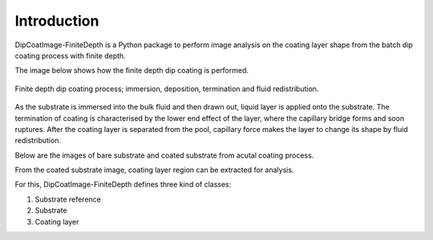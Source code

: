 ============
Introduction
============

DipCoatImage-FiniteDepth is a Python package to perform image analysis on the coating layer shape from the batch dip coating process with finite depth.

The image below shows how the finite depth dip coating is performed.

.. figure:: ./_images/finite-depth-dip-coating.jpg
   :align: center

   Finite depth dip coating process; immersion, deposition, termination and fluid redistribution.

As the substrate is immersed into the bulk fluid and then drawn out, liquid layer is applied onto the substrate.
The termination of coating is characterised by the lower end effect of the layer, where the capillary bridge forms and soon ruptures.
After the coating layer is separated from the pool, capillary force makes the layer to change its shape by fluid redistribution.

Below are the images of bare substrate and coated substrate from acutal coating process.

.. plot::
   :context: reset
   :caption: Bare substrate image, coated substate image
   :align: center

   import cv2, matplotlib.pyplot as plt
   from dipcoatimage.finitedepth import get_samples_path

   ref_path = get_samples_path("ref3.png")
   ref_img = cv2.imread(ref_path, cv2.IMREAD_GRAYSCALE)
   coat_path = get_samples_path("coat3.png")
   coat_img = cv2.imread(coat_path, cv2.IMREAD_GRAYSCALE)

   _, axes = plt.subplots(1, 2, figsize=(8, 4))
   axes[0].imshow(ref_img, cmap="gray")
   axes[0].axis("off")
   axes[1].imshow(coat_img, cmap="gray")
   axes[1].axis("off")
   plt.subplots_adjust(left=0, right=1, top=1, bottom=0)
   plt.show()

From the coated substrate image, coating layer region can be extracted for analysis.

.. plot::
   :context: close-figs
   :caption: Coating layer region from the coated substrate image
   :align: center

   from dipcoatimage.finitedepth import SubstrateReference, Substrate, LayerArea

   ref_img = cv2.cvtColor(cv2.imread(ref_path), cv2.COLOR_BGR2RGB)
   ref = SubstrateReference(ref_img, (50, 50, 1200, 200), (200, 50, 1000, 600))
   subst = Substrate(ref)
   coat_img = cv2.cvtColor(cv2.imread(coat_path), cv2.COLOR_BGR2RGB)
   coat = LayerArea(coat_img, subst)
   coat.draw_options.remove_substrate = True

   plt.axis("off")
   plt.imshow(coat.draw())

For this, DipCoatImage-FiniteDepth defines three kind of classes:

1. Substrate reference
2. Substrate
3. Coating layer
